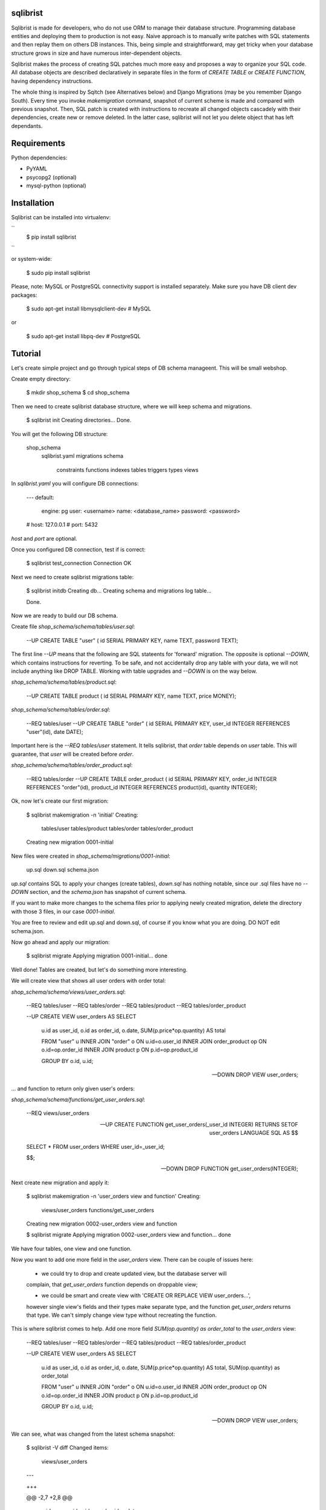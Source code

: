 sqlibrist
=========

Sqlibrist is made for developers, who do not use ORM to manage their database
structure. Programming database entities and deploying them to production
is not easy. Naive approach is to manually write patches with SQL statements and then replay
them on others DB instances. This, being simple and straightforward, may get tricky
when your database structure grows in size and have numerous inter-dependent
objects.

Sqlibrist makes the process of creating SQL patches much more easy and proposes
a way to organize your SQL code. All database objects are described declaratively
in separate files in the form of `CREATE TABLE` or `CREATE FUNCTION`, having
dependency instructions.

The whole thing is inspired by Sqitch (see Alternatives below) and Django Migrations (may be you
remember Django South). Every time you invoke `makemigration` command, snapshot
of current scheme is made and compared with previous snapshot. Then, SQL patch
is created with instructions to recreate all changed objects cascadely with their
dependencies, create new or remove deleted. In the latter case, sqlibrist will not
let you delete object that has left dependants.



Requirements
============

Python dependencies:

- PyYAML
- psycopg2 (optional)
- mysql-python (optional)


Installation
============

Sqlibrist can be installed into virtualenv:

``
    $ pip install sqlibrist
``

or system-wide:

    $ sudo pip install sqlibrist

Please, note: MySQL or PostgreSQL connectivity support is installed separately.
Make sure you have DB client dev packages:

    $ sudo apt-get install libmysqlclient-dev  # MySQL

or

    $ sudo apt-get install libpq-dev  # PostgreSQL


Tutorial
========

Let's create simple project and go through typical steps of DB schema manageent.
This will be small webshop.

Create empty directory:

    $ mkdir shop_schema
    $ cd shop_schema

Then we need to create sqlibrist database structure, where we will keep
schema and migrations.

    $ sqlibrist init
    Creating directories...
    Done.

You will get the following DB structure:

    shop_schema
        sqlibrist.yaml
        migrations
        schema
            constraints
            functions
            indexes
            tables
            triggers
            types
            views

In `sqlibrist.yaml` you will configure DB connections:

    ---
    default:
      engine: pg
      user: <username>
      name: <database_name>
      password: <password>
    # host: 127.0.0.1
    # port: 5432

`host` and `port` are optional.

Once you configured DB connection, test if is correct:

    $ sqlibrist test_connection
    Connection OK

Next we need to create sqlibrist migrations table:

    $ sqlibrist initdb
    Creating db...
    Creating schema and migrations log table...

    Done.

Now we are ready to build our DB schema.

Create file `shop_schema/schema/tables/user.sql`:

    --UP
    CREATE TABLE "user" (
    id SERIAL PRIMARY KEY,
    name TEXT,
    password TEXT);

The first line `--UP` means that the following are SQL stateents for 'forward'
migration. The opposite is optional `--DOWN`, which contains instructions for reverting.
To be safe, and not accidentally drop any table with your data, we will not include
anything like DROP TABLE. Working with table upgrades and `--DOWN` is on the way
below.

`shop_schema/schema/tables/product.sql`:

    --UP
    CREATE TABLE product (
    id SERIAL PRIMARY KEY,
    name TEXT,
    price MONEY);

`shop_schema/schema/tables/order.sql`:

    --REQ tables/user
    --UP
    CREATE TABLE "order" (
    id SERIAL PRIMARY KEY,
    user_id INTEGER REFERENCES "user"(id),
    date DATE);

Important here is the `--REQ tables/user` statement. It tells sqlibrist, that
`order` table depends on `user` table. This will guarantee, that `user` will
be created before `order`.

`shop_schema/schema/tables/order_product.sql`:

    --REQ tables/order
    --UP
    CREATE TABLE order_product (
    id SERIAL PRIMARY KEY,
    order_id INTEGER REFERENCES "order"(id),
    product_id INTEGER REFERENCES product(id),
    quantity INTEGER);

Ok, now let's create our first migration:

    $ sqlibrist makemigration -n 'initial'
    Creating:
     tables/user
     tables/product
     tables/order
     tables/order_product
    Creating new migration 0001-initial

New files were created in `shop_schema/migrations/0001-initial`:

    up.sql
    down.sql
    schema.json

`up.sql` contains SQL to apply your changes (create tables), `down.sql` has nothing
notable, since our .sql files have no `--DOWN` section, and the `schema.json`
has snapshot of current schema.

If you want to make more changes to the schema files prior to applying newly created
migration, delete the directory with those 3 files, in our case `0001-initial`.

You are free to review and edit up.sql and down.sql, of course if you know what
you are doing. DO NOT edit schema.json.

Now go ahead and apply our migration:

    $ sqlibrist migrate
    Applying migration 0001-initial... done

Well done! Tables are created, but let's do something more interesting.

We will create view that shows all user orders with order total:

`shop_schema/schema/views/user_orders.sql`:

    --REQ tables/user
    --REQ tables/order
    --REQ tables/product
    --REQ tables/order_product

    --UP
    CREATE VIEW user_orders AS SELECT
     u.id as user_id,
     o.id as order_id,
     o.date,
     SUM(p.price*op.quantity) AS total

     FROM "user" u
     INNER JOIN "order" o ON u.id=o.user_id
     INNER JOIN order_product op ON o.id=op.order_id
     INNER JOIN product p ON p.id=op.product_id

     GROUP BY o.id, u.id;

    --DOWN
    DROP VIEW user_orders;

... and function to return only given user's orders:

`shop_schema/schema/functions/get_user_orders.sql`:

    --REQ views/user_orders

    --UP
    CREATE FUNCTION get_user_orders(_user_id INTEGER)
    RETURNS SETOF user_orders
    LANGUAGE SQL AS $$

    SELECT * FROM user_orders
    WHERE user_id=_user_id;

    $$;

    --DOWN
    DROP FUNCTION get_user_orders(INTEGER);

Next create new migration and apply it:

    $ sqlibrist makemigration -n 'user_orders view and function'
    Creating:
     views/user_orders
     functions/get_user_orders
    Creating new migration 0002-user_orders view and function

    $ sqlibrist migrate
    Applying migration 0002-user_orders view and function... done

We have four tables, one view and one function.

Now you want to add one more field in the `user_orders` view. There can be couple
of issues here:

    - we could try to drop and create updated view, but the database server will
    complain, that `get_user_orders` function depends on droppable view;

    - we could be smart and create view with 'CREATE OR REPLACE VIEW user_orders...',
    however single view's fields and their types make separate type, and the
    function `get_user_orders` returns that type. We can't simply change view type
    without recreating the function.

This is where sqlibrist comes to help. Add one more field `SUM(op.quantity) as order_total`
to the `user_orders` view:

    --REQ tables/user
    --REQ tables/order
    --REQ tables/product
    --REQ tables/order_product

    --UP
    CREATE VIEW user_orders AS SELECT
     u.id as user_id,
     o.id as order_id,
     o.date,
     SUM(p.price*op.quantity) AS total,
     SUM(op.quantity) as order_total

     FROM "user" u
     INNER JOIN "order" o ON u.id=o.user_id
     INNER JOIN order_product op ON o.id=op.order_id
     INNER JOIN product p ON p.id=op.product_id

     GROUP BY o.id, u.id;

    --DOWN
    DROP VIEW user_orders;

We can see, what was changed from the latest schema snapshot:

    $ sqlibrist -V diff
    Changed items:
      views/user_orders
    ---

    +++

    @@ -2,7 +2,8 @@

          u.id as user_id,
          o.id as order_id,
          o.date,
    -     SUM(p.price*op.quantity) AS total
    +     SUM(p.price*op.quantity) AS total,
    +     SUM(op.quantity) as total_quantity

          FROM "user" u
          INNER JOIN "order" o ON u.id=o.user_id

Now let's make migration:

    $ sqlibrist makemigration
    Updating:
     dropping:
      functions/get_user_orders
      views/user_orders
     creating:
      views/user_orders
      functions/get_user_orders
    Creating new migration 0003-auto

You can see, that sqlibrist first drops `get_user_orders` function, after that
`user_orders` view does not have dependent objects and can be dropped too.
Then view and function are created in order, opposite to dropping.
Ally our changes:

    $ sqlibrist migrate
    Applying migration 0003-auto... done

Last topic is to make change to table structure. Since we did not add `--DROP` section
to our tables, any change has to be made manually. This is done in several steps:

    1. Edit CREATE TABLE definition to reflect new structure;
    2. Generate new migration with `makemigration` command;
    3. Manually edit new migration's `up.sql` with ALTER TABLE instructions.

To demonstrate this, let's add field `type text` to the `product` table. It will
look like this:

`shop_schema/schema/tables/product.sql`:

    --UP
    CREATE TABLE product (
    id SERIAL PRIMARY KEY,
    name TEXT,
    "type" TEXT,
    price MONEY);

This was #1. Next create new migration:

    $ sqlibrist makemigration -n 'new product field'
    Updating:
     dropping:
      functions/get_user_orders
      views/user_orders
     creating:
      views/user_orders
      functions/get_user_orders
    Creating new migration 0004-new product field

Please, pay attention here, that even though we changed product table definition,
`tables/product` is not in migration process, but ALL dependent objects are recreated.
This behavior is intended. This was #2.

Now #3: open `shop_schema/migrations/0004-new product field/up.sql` with your editor and look for line 12
with text `-- ==== Add your instruction here ====`. This is the point in migration when
all dependent objects are dropped and you can issue ALTER TABLE instructions.

Just below this line paste following:

    ALTER TABLE product
    ADD COLUMN "type" TEXT;

Your `up.sql` will look like this:

    -- begin --
    DROP FUNCTION get_user_orders(INTEGER);
    -- end --


    -- begin --
    DROP VIEW user_orders;
    -- end --


    -- begin --
    -- ==== Add your instruction here ====
    ALTER TABLE product
    ADD COLUMN "type" TEXT;
    -- end --


    -- begin --
    CREATE VIEW user_orders AS SELECT
         u.id as user_id,
         o.id as order_id,
         o.date,
         SUM(p.price*op.quantity) AS total,
         SUM(op.quantity) as total_quantity

         FROM "user" u
         INNER JOIN "order" o ON u.id=o.user_id
         INNER JOIN order_product op ON o.id=op.order_id
         INNER JOIN product p ON p.id=op.product_id

         GROUP BY o.id, u.id;
    -- end --


    -- begin --
    CREATE FUNCTION get_user_orders(_user_id INTEGER)
        RETURNS SETOF user_orders
        LANGUAGE SQL AS $$

        SELECT * FROM user_orders
        WHERE user_id=_user_id;

        $$;
    -- end --

Migration text is self-explanatory: drop function and view, alter table and then
create view and function, with respect to their dependencies.

Finally, apply your changes:

    $ sqlibrist migrate
    Applying migration 0004-new product field... done


Rules of thumb
==============

* **do not add CASCADE to DROP statements, even when dropping views/functions/indexes**.
You may and will implicitly drop table(s) with your data;

* **avoid circular dependencies**. If you create objects that depend on each other
in circle, sqlibrist will not know, how to update them. I bet, you will try to
do so, but migration will not be created and sqlibrist will show you warning and
dependency path;

* **do not create --DOWN sections for tables**. Manually write ALTER TABLE instructions
as described in the Tutorial;

* **always test migrations on your test database before applying them to production**.


Django integration
==================

Sqlibrist has a very small application to integrate itself into your Django
project and access DB configuration.

Installation
------------

Add `'django_sqlibrist'` to INSTALLED_APPS

Settings
--------

`SQLIBRIST_DIRECTORY` - Path to the directory with schema and migrations files.
Defaults to project's BASE_DIR/sql

Usage
-----

    $ python manage.py sqlibrist <command> [options]

If you want your tables to be accessible from Django ORM and/or for using
Django Admin for these tables, add following attributes to the model's Meta class:

    class SomeTable(models.Model):
        field1 = models.CharField()
        ...
        class Meta:
            managed = False  # will tell Django to not create migrations for that table
            table_name = 'sometable'  # name of your table

If primary key has other name than `id` and type not Integer, add that field to
model class with `primary_key=True` argument, for example:

    my_key = models.IntegerField(primary_key=True)

Migrating existing models
-------------------------



Alternatives
============

Sqlibrist is not new concept, it has a lot of alternatives, most notable, I think,
is [sqitch](http://sqitch.org/). It is great tool, with rich development history and
community arount it. I started using it at first, however it did not make me completely
happy. My problem with sqitch was pretty hard installation progress
(shame on me, first of all). It is written in Perl and has huge number of dependencies.
For man, unfamiliar with Perl pachage systems, it was quite a challenge to
install sqitch on 3 different Linux distributions: Fedora, Ubuntu and Arch.
In addition, I found sqitch's dependency tracking being complicated and unobvious
to perform relatively simple schema changes. Don't get me wrong - I am not
advocating you against using sqitch, you should try it yourself.


Changelog
=========

0.0.7 django_sqlibrist moved to separate package and is importable in settings.py as "django_sqlibrist"